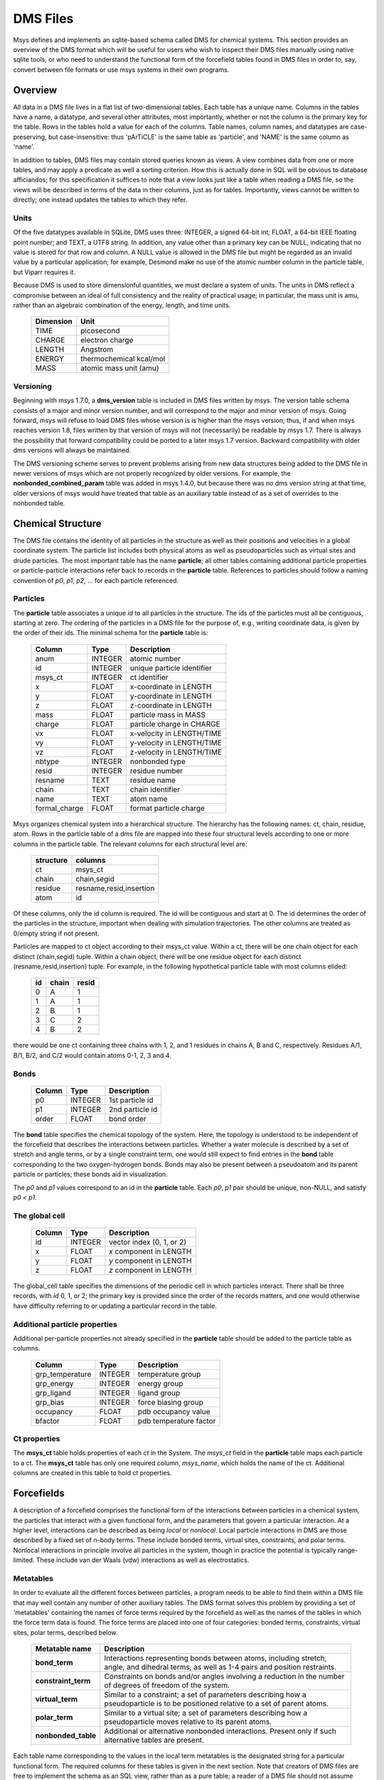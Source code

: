 *********
DMS Files
*********

Msys defines and implements an sqlite-based schema called DMS for
chemical systems.   This section provides an overview of the DMS
format which will be useful for users who wish to inspect their DMS
files manually using native sqlite tools, or who need to understand
the functional form of the forcefield tables found in DMS files in
order to, say, convert between file formats or use msys systems in
their own programs.

Overview
========

All data in a DMS file lives in a flat list of two-dimensional tables.
Each table has a unique name.  Columns in the tables have a name, a
datatype, and several other attributes, most importantly, whether or
not the column is the primary key for the table.  Rows in the tables
hold a value for each of the columns.  Table names, column names, and
datatypes are case-preserving, but case-insensitive: thus 'pArTiCLE'
is the same table as 'particle', and 'NAME' is the same column as 'name'.

In addition to tables, DMS files may contain stored queries known as views.
A view combines data from one or more tables, and may apply a predicate
as well a sorting criterion.  How this is actually done in SQL will be
obvious to database afficiandos; for this specification it suffices to
note that a view looks just like a table when reading a DMS file, so
the views will be described in terms of the data in their columns,
just as for tables.  Importantly, views cannot be written to directly;
one instead updates the tables to which they refer.

Units
-----

Of the five datatypes available in SQLite, DMS uses three: INTEGER, a
signed 64-bit int; FLOAT, a 64-bit IEEE floating point number; and TEXT,
a UTF8 string.  In addition, any value other than a primary key can be
NULL, indicating that no value is stored for that row and column.  A NULL
value is allowed in the DMS file but might be regarded as an invalid
value by a particular application; for example, Desmond make no use of
the atomic number column in the particle table, but Viparr requires it.

Because DMS is used to store dimensionful quantities, we must declare a
system of units.  The units in DMS reflect a compromise between an ideal
of full consistency and the reality of practical usage; in particular,
the mass unit is amu, rather than an algebraic combination of the energy,
length, and time units.

  =========     ========== 
  Dimension        Unit
  =========     ========== 
  TIME          picosecond 
  CHARGE        electron charge
  LENGTH        Angstrom
  ENERGY        thermochemical kcal/mol
  MASS          atomic mass unit (amu)
  =========     ========== 

Versioning
----------

Beginning with msys 1.7.0, a **dms_version** table is included in DMS
files written by msys.  The version table schema consists of a major
and minor version number, and will correspond to the major and minor
version of msys.  Going forward, msys will refuse to load DMS files
whose version is is higher than the msys version; thus, if and when
msys reaches version 1.8, files written by that version of msys will not
(necessarily) be readable by msys 1.7.  There is always the possibility
that forward compatibility could be ported to a later msys 1.7 version.
Backward compatibility with older dms versions will always be maintained.

The DMS versioning scheme serves to prevent problems arising from new
data structures being added to the DMS file in newer versions of msys 
which are not properly recognized by older versions.  For example,
the **nonbonded_combined_param** table was added in msys 1.4.0, but
because there was no dms version string at that time, older versions of
msys would have treated that table as an auxiliary table instead of
as a set of overrides to the nonbonded table.


Chemical Structure
==================

The DMS file contains the identity of all particles in the structure
as well as their positions and velocities in a global coordinate system.
The particle list includes both physical atoms as well as pseudoparticles
such as virtual sites and drude particles.  The most important table
has the name **particle**; all other tables containing additional particle
properties or particle-particle interactions refer back to records in
the **particle** table.  References to particles should follow a naming
convention of *p0*, *p1*, *p2*, ... for each particle referenced.

Particles
---------

The **particle** table associates a unique *id* to all particles
in the structure.  The ids of the particles must all be contiguous,
starting at zero.  The ordering of the particles in a DMS file for the
purpose of, e.g., writing coordinate data, is given by the order of
their ids.  The minimal schema for the **particle** table is:

  ============= =======     ===========
  Column        Type        Description
  ============= =======     ===========
  anum          INTEGER     atomic number
  id            INTEGER     unique particle identifier   
  msys_ct       INTEGER     ct identifier
  x             FLOAT       x-coordinate in LENGTH       
  y             FLOAT       y-coordinate in LENGTH       
  z             FLOAT       z-coordinate in LENGTH       
  mass          FLOAT       particle mass in MASS        
  charge        FLOAT       particle charge in CHARGE    
  vx            FLOAT       x-velocity in LENGTH/TIME    
  vy            FLOAT       y-velocity in LENGTH/TIME    
  vz            FLOAT       z-velocity in LENGTH/TIME    
  nbtype        INTEGER     nonbonded type 
  resid         INTEGER     residue number               
  resname       TEXT        residue name                 
  chain         TEXT        chain identifier             
  name          TEXT        atom name                    
  formal_charge FLOAT       format particle charge 
  ============= =======     ===========


Msys organizes chemical system into a hierarchical structure.  The
hierarchy has the following names: ct, chain, residue, atom.  Rows
in the particle table of a dms file are mapped into these four
structural levels according to one or more columns in the particle
table.  The relevant columns for each structural level are:

    =========   =======
    structure   columns
    =========   =======
    ct          msys_ct
    chain       chain,segid
    residue     resname,resid,insertion
    atom        id
    =========   =======

Of these columns, only the id column is required.  The id will be
contiguous and start at 0.  The id determines the order of the particles
in the structure, important when dealing with simulation trajectories.
The other columns are treated as 0/empty string if not present.

Particles are mapped to ct object according to their msys_ct value.
Within a ct, there will be one chain object for each distinct
(chain,segid) tuple.  Within a chain object, there will be one residue
object for each distinct (resname,resid,insertion) tuple.  For example,
in the following hypothetical particle table with most columns elided:

    ==  =====   =====
    id  chain   resid   
    ==  =====   =====
    0   A       1
    1   A       1
    2   B       1
    3   C       2
    4   B       2
    ==  =====   =====

there would be one ct containing three chains with 1, 2, and 1 residues
in chains A, B and C, respectively.  Residues A/1, B/1, B/2, and C/2
would contain atoms 0-1, 2, 3 and 4.

Bonds
-----

  ======    =======     ===========
  Column    Type        Description
  ======    =======     ===========
  p0        INTEGER     1st particle id 
  p1        INTEGER     2nd particle id 
  order     FLOAT       bond order      
  ======    =======     ===========

The **bond** table specifies the chemical topology of the system.  Here,
the topology is understood to be independent of the forcefield that describes
the interactions between particles.  Whether a water molecule is described
by a set of stretch and angle terms, or by a single constraint term, one would
still expect to find entries in the **bond** table corresponding to the
two oxygen-hydrogen bonds.  Bonds may also be present between a pseudoatom
and its parent particle or particles; these bonds aid in visualization.

The *p0* and *p1* values correspond to an id in the **particle** table.
Each *p0*, *p1* pair should be unique, non-NULL, and satisfy *p0 < p1*.

The global cell
---------------

  ======        =======     ===========
  Column        Type        Description
  ======        =======     ===========
  id            INTEGER     vector index (0, 1, or 2)    
  x             FLOAT       *x* component in LENGTH      
  y             FLOAT       *y* component in LENGTH      
  z             FLOAT       *z* component in LENGTH      
  ======        =======     ===========

The global_cell table specifies the dimensions of the periodic cell
in which particles interact.  There shall be three records, with *id*
0, 1, or 2; the primary key is provided since the order of the records
matters, and one would otherwise have difficulty referring to or updating
a particular record in the table.

Additional particle properties
------------------------------

Additional per-particle properties not already specified in the
**particle** table should be added to the particle table as columns.

  ===============   =======     ===========
  Column            Type        Description
  ===============   =======     ===========
  grp_temperature   INTEGER     temperature group        
  grp_energy        INTEGER     energy group             
  grp_ligand        INTEGER     ligand group             
  grp_bias          INTEGER     force biasing group      
  occupancy         FLOAT       pdb occupancy value          
  bfactor           FLOAT       pdb temperature factor       
  ===============   =======     ===========

Ct properties
-------------

The **msys_ct** table holds properties of each *ct* in the System.
The *msys_ct* field in the **particle** table maps each particle
to a ct.  The **msys_ct** table has only one required column,
*msys_name*, which holds the name of the ct.  Additional columns
are created in this table to hold ct properties.


Forcefields
===========

A description of a forcefield comprises the functional form of the
interactions between particles in a chemical system, the particles that
interact with a given functional form, and the parameters that govern a
particular interaction.  At a higher level, interactions can be described
as being `local` or `nonlocal`.  Local particle interactions in DMS
are those described by a fixed set of n-body terms.  These include bonded
terms, virtual sites, constraints, and polar terms.  Nonlocal interactions
in principle involve all particles in the system, though in practice
the potential is typically range-limited.  These include van der Waals
(vdw) interactions as well as electrostatics.  

Metatables
----------

In order to evaluate all the different forces between particles, a
program needs to be able to find them within a DMS file that may well
contain any number of other auxiliary tables.  The DMS format solves
this problem by providing a set of 'metatables' containing the names
of force terms required by the forcefield as well as the names of the
tables in which the force term data is found.  The force terms are placed
into one of four categories: bonded terms, constraints, virtual sites,
polar terms, described below.

  ===================   ===========
  Metatable name        Description
  ===================   ===========
  **bond_term**         Interactions representing bonds between atoms, including stretch, angle, and dihedral terms, as well as 1-4 pairs and position restraints.
  **constraint_term**   Constraints on bonds and/or angles involving a reduction in the number of degrees of freedom of the system.
  **virtual_term**      Similar to a constraint; a set of parameters describing how a pseudoparticle is to be positioned relative to a set of parent atoms. 
  **polar_term**        Similar to a virtual site; a set of parameters describing how a pseudoparticle moves relative to its parent atoms. 
  **nonbonded_table**   Additional or alternative nonbonded interactions.  Present only if such alternative tables are present.
  ===================   ===========

Each table name corresponding to the values in the local term metatables
is the designated string for a particular functional form.
The required columns for these tables is given in the next section.  Note
that creators of DMS files are free to implement the schema as an SQL
view, rather than as a pure table; a reader of a DMS file should not assume
anything about how the columns in the table name have been assembled.

Bond Terms
----------

Stretch terms
^^^^^^^^^^^^^

The vibrational motion between two atoms :math:`(i,j)` is represented by a
harmonic potential as:

.. math::

   V_s(r_{ij}) = f_c(r_{ij}-r_0)^2

where :math:`f_c` is the bond force constant in units of
:math:`\mathrm{Energy}/\mathrm{Length}^2` and :math:`r_0` is the equilibrium
bond distance.  Terms in ``stretch_harm``
are evaluated using this potential.

.. tabularcolumns:: |l|l|L|

.. _`tab:stretchharm`:

.. table:: Schema for the ``stretch_harm`` table

   +-----------+-------+----------------------------------------------+
   |name       |type   |description                                   |
   +===========+=======+==============================================+
   |r0         |FLOAT  |equilibrium separation (LENGTH)               |
   +-----------+-------+----------------------------------------------+
   |fc         |FLOAT  |force constant (ENERGY / LENGTH\ :sup:`2`)    |
   +-----------+-------+----------------------------------------------+
   |p0         |INTEGER|1st particle                                  |
   +-----------+-------+----------------------------------------------+
   |p1         |INTEGER|2nd particle                                  |
   +-----------+-------+----------------------------------------------+
   |constrained|INTEGER|if nonzero, constrained; default 0            |
   +-----------+-------+----------------------------------------------+

Stretch terms that overlap with
constraints should have the constrained field set to 1.  Applications
that evaluate constraint terms need not evaluate ``stretch_harm``
records that are marked as constrained.

Angle terms
^^^^^^^^^^^

The angle vibration between three atoms :math:`(i,j,k)`  is evaluated as:

.. math::

   V_a(\theta_{ijk}) = f_c(\theta_{ijk}-\theta_0)^2

where :math:`f_c` is the angle force constant in
:math:`\mathrm{Energy}/\mathrm{Radians}^2` and :math:`\theta_0` is the equilibrium
angle in radians.  Beware, the explicit use of the :math:`\theta_{ijk}`
angle will introduce discontinuities in the potential at
:math:`\theta_{ijk} = \pm\pi`\ .  Terms in ``angle_harm``
are evaluated using this potential.

.. tabularcolumns:: |l|l|L|

.. `tab:angleharm`::

.. table:: Schema for the ``angle_harm`` table

   +-----------+-------+----------------------------------------------+
   |name       |type   |description                                   |
   +===========+=======+==============================================+
   |theta0     |FLOAT  |equilibrium angle (DEGREES)                   |
   +-----------+-------+----------------------------------------------+
   |fc         |FLOAT  |force constant (ENERGY / RADIAN\ :sup:`2`)    |
   +-----------+-------+----------------------------------------------+
   |p0         |INTEGER|1st particle                                  |
   +-----------+-------+----------------------------------------------+
   |p1         |INTEGER|2nd particle                                  |
   +-----------+-------+----------------------------------------------+
   |p2         |INTEGER|3rd particle                                  |
   +-----------+-------+----------------------------------------------+
   |constrained|INTEGER|constrained if nonzero; default 0             |
   +-----------+-------+----------------------------------------------+

The :math:`p0` particle forms the
vertex.  Angle terms that overlap with constraints should have the
constrained field set to 1.  Applications that evaluate constraint
terms need not evaluate ``angle_harm`` records that are marked as
constrained.

Proper dihedral terms
^^^^^^^^^^^^^^^^^^^^^

Two functional forms for calculating proper and improper torsion
potential terms are specified.  The first is:

.. math::

   V_t(\phi_{ijkl}) = f_{c0}
   + \sum_{n=1}^6 f_{cn} \cos(n\phi_{ijkl}-\phi_0)

where :math:`f_{c0} \ldots f_{c6}` are dihedral angle force constants in units
of Energy and :math:`\phi_0` is the equilibrium dihedral angle
in radians.
The :math:`\phi` angle is formed by the planes :math:`p0`\ --\ :math:`p1`\ --\ :math:`p2` and
:math:`p1`\ --\ :math:`p2`\ --\ :math:`p3`\ .
Terms in ``dihedral_trig`` are handled by this potential function.

.. tabularcolumns:: |l|l|L|

.. _`tab:dihedral_trig`:

.. table:: Schema for the ``dihedral_trig`` table.

   +----+-------+-------------------------------+
   |name|type   |description                    |
   +====+=======+===============================+
   |phi0|FLOAT  |phase (DEGREES)                |
   +----+-------+-------------------------------+
   |fc0 |FLOAT  |order-0 force constant (ENERGY)|
   +----+-------+-------------------------------+
   |fc1 |FLOAT  |order-1 force constant (ENERGY)|
   +----+-------+-------------------------------+
   |fc2 |FLOAT  |order-2 force constant (ENERGY)|
   +----+-------+-------------------------------+
   |fc3 |FLOAT  |order-3 force constant (ENERGY)|
   +----+-------+-------------------------------+
   |fc4 |FLOAT  |order-4 force constant (ENERGY)|
   +----+-------+-------------------------------+
   |fc5 |FLOAT  |order-5 force constant (ENERGY)|
   +----+-------+-------------------------------+
   |fc6 |FLOAT  |order-6 force constant (ENERGY)|
   +----+-------+-------------------------------+
   |p0  |INTEGER|1st particle                   |
   +----+-------+-------------------------------+
   |p1  |INTEGER|2nd particle                   |
   +----+-------+-------------------------------+
   |p2  |INTEGER|3rd particle                   |
   +----+-------+-------------------------------+
   |p3  |INTEGER|4th particle                   |
   +----+-------+-------------------------------+

Improper dihedral terms
^^^^^^^^^^^^^^^^^^^^^^^

The second dihedral functional form is:

.. math::
   :label:  eqn:improper_harm

   V_t(\phi_{ijkl}) = f_c (\phi_{ijkl}-\phi_0)^2

where :math:`f_c` is the dihedral angle force constant in units of
Energy/radians\ :math:`^2` and :math:`\phi_0` is the equilibrium dihedral angle
in radians.  The :math:`\phi` angle is formed by the planes
:math:`p0`\ --\ :math:`p1`\ --\ :math:`p2` and :math:`p1`\ --\ :math:`p2`\ --\ :math:`p3`\ .  Terms in
``improper_harm`` are handled by this potential function.

The harmonic dihedral term given in Equation :eq:`eqn:improper_harm` can lead to
accuracy issues if :math:`f_c` is too small, or if initial conditions are poorly
chosen due to a discontinuity in the definition of the first derivative
with respect to :math:`i` in :math:`\phi_{ijkl}` near :math:`\phi_0 \pm \pi`\ .

.. tabularcolumns:: |l|l|L|

.. _`tab:improper_harm`:

.. table:: Schema for the ``improper_harm`` table.

   +----+-------+-------------------------------------------+
   |name|type   |description                                |
   +====+=======+===========================================+
   |phi0|FLOAT  |equilibrium separation (DEGREES)           |
   +----+-------+-------------------------------------------+
   |fc  |FLOAT  |force constant (ENERGY / RADIANS\ :sup:`2`)|
   +----+-------+-------------------------------------------+
   |p0  |INTEGER|1st particle                               |
   +----+-------+-------------------------------------------+
   |p1  |INTEGER|2nd particle                               |
   +----+-------+-------------------------------------------+
   |p2  |INTEGER|3rd particle                               |
   +----+-------+-------------------------------------------+
   |p3  |INTEGER|4th particle                               |
   +----+-------+-------------------------------------------+

CMAP torsion terms
^^^^^^^^^^^^^^^^^^


CMAP is a torsion-torsion cross-term that uses a tabulated energy
correction.  It is found in more recent versions of the CHARMM
forcefield.  The potential function is given by:

.. math::

   V_c(\phi,\psi) =
   \sum_{n=1}^4\sum_{m=1}^4
   C_{nm}\left(\frac{\psi-\psi_L}{\Delta_\psi}\right)^{n-1}\left(\frac{\phi-\phi_L}{\Delta_\phi}\right)^{m-1}

where :math:`C_{nm}` are bi-cubic interpolation coefficients derived from
the supplied energy table, :math:`\phi` is the dihedral angle formed by
particles :math:`p0 \ldots p3`\ , and :math:`\psi` is the dihedral angle formed by particles
:math:`p4 \ldots p7`\ .  The grid spacings are also derived from
the supplied energy table.  Terms in ``torsiontorsion_cmap``
are handled by this potential function.

The ``cmap`` tables for each term can be found in ``cmapN``\ ,
where ``N`` is a unique integer identifier for a particular table
(multiple ``cmap`` terms in ``torsiontorsion_cmap`` can refer to a
single ``cmapN`` block).  The format of the ``cmap`` tables
consists of two torsion angles in degrees and an associated energy.
``cmap`` tables must begin with both torsion angles equal to -180.0 and
increase fastest in the second torsion angle.  The grid spacing must
be uniform within each torsion coordinate, but can be different from
the grid spacing in other torsion coordinates.
More information can
be found in [Bro-2004]_.

.. tabularcolumns:: |l|l|L|

.. _`tab:cmaptable`:

.. table:: Schema for each of the tables holding the 2D ``cmap`` grids

   +------+-----+------------------------+
   |name  |type |description             |
   +======+=====+========================+
   |phi   |FLOAT|phi coordinate (DEGREES)|
   +------+-----+------------------------+
   |psi   |FLOAT|psi coordinate (DEGREES)|
   +------+-----+------------------------+
   |energy|FLOAT|energy value (ENERGY)   |
   +------+-----+------------------------+

The CHARMM27 forcefield uses six ``cmap`` tables, which have names
``cmap1``\ , ``cmap2``\ , ..., ``cmap6`` in DMS.

.. tabularcolumns:: |l|l|L|

.. _`tab:torsiontorsion_cmap`:

.. table:: Schema for the ``torsiontorsion_cmap`` table

   +----+-------+------------------+
   |name|type   |description       |
   +====+=======+==================+
   |cmap|INTEGER|name of cmap table|
   +----+-------+------------------+
   |p0  |INTEGER|1st particle      |
   +----+-------+------------------+
   |p1  |INTEGER|2nd particle      |
   +----+-------+------------------+
   |p2  |INTEGER|3rd particle      |
   +----+-------+------------------+
   |p3  |INTEGER|4th particle      |
   +----+-------+------------------+
   |p4  |INTEGER|5th particle      |
   +----+-------+------------------+
   |p5  |INTEGER|6th particle      |
   +----+-------+------------------+
   |p6  |INTEGER|7th particle      |
   +----+-------+------------------+
   |p7  |INTEGER|8th particle      |
   +----+-------+------------------+

.. _`sec:position_restraints`:

Position restraint terms
^^^^^^^^^^^^^^^^^^^^^^^^

Particles can be restrained to a given global coordinate by means of
the restraining potential:

.. math::

   V_r(x,y,z) = \frac{\lambda}{2} (
   f_{cx}(x-x_0)^2
   + f_{cy}(y-y_0)^2
   + f_{cz}(z-z_0)^2
   )

where :math:`f_{cx}`\ , :math:`f_{cy}`\ , :math:`f_{cz}` are the force constants in
:math:`\mathrm{Energy}/\mathrm{Length}\sp{2}` and :math:`x_0`\ , :math:`y_0`\ , :math:`z_0` are the desired global
cell coordinates (units of Length).  :math:`\lambda` is a pure scaling factor, set to 1 by
default.  Terms in ``posre_harm`` are evaluated using this potential.

.. tabularcolumns:: |l|l|L|

.. _`tab:posre_harm`:

.. table:: Schema for the ``posre_harm`` table

   +----+-------+---------------------------------------------+
   |name|type   |description                                  |
   +====+=======+=============================================+
   |fcx |FLOAT  |X force constant in ENERGY/LENGTH\ :sup:`2`  |
   +----+-------+---------------------------------------------+
   |fcy |FLOAT  |Y force constant in ENERGY/LENGTH\ :sup:`2`  |
   +----+-------+---------------------------------------------+
   |fcz |FLOAT  |Z force constant in ENERGY/LENGTH\ :sup:`2`  |
   +----+-------+---------------------------------------------+
   |p0  |INTEGER|restrained particle                          |
   +----+-------+---------------------------------------------+
   |x0  |FLOAT  |x reference coordinate                       |
   +----+-------+---------------------------------------------+
   |y0  |FLOAT  |y reference coordinate                       |
   +----+-------+---------------------------------------------+
   |z0  |FLOAT  |z reference coordinate                       |
   +----+-------+---------------------------------------------+


Pair 12--6 terms
^^^^^^^^^^^^^^^^

Pair terms in ``pair_12_6_es`` allow for modifying the normally
calculated nonbonded interactions either by scaling the interaction
energy, or by specifying new coefficients to use for a particular
pair.  This partial or modified energy is calculated in addition to
the normally calculated interaction energy.

The functional form of the pair potential is:

.. math::

   V_p(r_{ij}) =
   \frac{a_{ij}}{r_{ij}^{12}}
   - \frac{b_{ij}}{r_{ij}^{ 6}}
   + \frac{q_{ij}}{r_{ij}}

The  :math:`a_{ij}`\ , :math:`b_{ij}`\ , and :math:`q_{ij}`  coefficients are specified
in the ``pair_12_6_es`` table.

.. tabularcolumns:: |l|l|L|

.. _`tab:pair_12_6_es`:

.. table:: Schema for the ``pair_12_6_es`` table

   +----+-------+-------------------------------------------------+
   |name|type   |description                                      |
   +====+=======+=================================================+
   |aij |FLOAT  |scaled LJ12 coeff in ENERGY LENGTH\ :sup:`12`    |
   +----+-------+-------------------------------------------------+
   |bij |FLOAT  |scaled LJ6 coeff in ENERGY LENGTH\ :sup:`6`      |
   +----+-------+-------------------------------------------------+
   |qij |FLOAT  |scaled product of charges in CHARGE\ :sup:`2`    |
   +----+-------+-------------------------------------------------+
   |p0  |INTEGER|1st particle                                     |
   +----+-------+-------------------------------------------------+
   |p1  |INTEGER|2nd particle                                     |
   +----+-------+-------------------------------------------------+

Flat-bottomed harmonic well
^^^^^^^^^^^^^^^^^^^^^^^^^^^

The functional form of the flat-bottomed harmonic angle term is
:math:`V=|d|^2` where

.. math::
    
    d &= \begin{cases}
    (\theta-\theta_0+\sigma) & \mbox{where } \theta-\theta_0 < -\sigma \\
    0                   & \mbox{where } -\sigma <= \theta-\theta_0 < \sigma \\
    (\theta-\theta_0-\sigma) & \mbox{where }  \sigma <= \theta-\theta_0 
    \end{cases}

and :math:`\theta_0` is in radians.

.. tabularcolumns:: |l|l|L|

.. _`tab:angle_fbhw`:

.. table:: Schema for the ``angle_fbhw`` table

   +------+-------+---------------------------------------------+
   |name  |type   |description                                  |
   +======+=======+=============================================+
   |fc    |FLOAT  |force constant in ENERGY/RADIANS\ :sup:`2`   |
   +------+-------+---------------------------------------------+
   |theta0|FLOAT  |equilibrium angle in DEGREES                 |
   +------+-------+---------------------------------------------+
   |sigma |FLOAT  |half-width of flat-bottomed region in DEGREES|
   +------+-------+---------------------------------------------+
   |p0    |INTEGER|first particle                               |
   +------+-------+---------------------------------------------+
   |p1    |INTEGER|second particle                              |
   +------+-------+---------------------------------------------+
   |p2    |INTEGER|third particle                               |
   +------+-------+---------------------------------------------+


The functional form of the FBHW improper term is :math:`V=f_c d^2` where

.. math::

    d &= \begin{cases}
    (\phi-\phi_0+\sigma) & \mbox{where } \phi-\phi_0 < -\sigma \\
    0                   & \mbox{where } -\sigma <= \phi-\phi_0 < \sigma \\
    (\phi-\phi_0-\sigma) & \mbox{where }  \sigma <= \phi-\phi_0 
    \end{cases}


The improper dihedral angle phi is the angle between the plane
ijk and jkl. Thus fc is in ENERGY and phi0 is in RADIANS. 


.. tabularcolumns:: |l|l|L|

.. _`tab:improper_fbhw`:

.. table:: Schema for the ``improper_fbhw`` table

   +-----+-------+----------------------------------------------+
   |name |type   |description                                   |
   +=====+=======+==============================================+
   |fc   |FLOAT  |force constant in ENERGY/RADIANS\ :sup:`2`    |
   +-----+-------+----------------------------------------------+
   |phi0 |FLOAT  |equilibrium improper dihedral angle in DEGREES|
   +-----+-------+----------------------------------------------+
   |sigma|FLOAT  |half-width of flat-bottomed region in DEGREES |
   +-----+-------+----------------------------------------------+
   |p0   |INTEGER|first particle                                |
   +-----+-------+----------------------------------------------+
   |p1   |INTEGER|second particle                               |
   +-----+-------+----------------------------------------------+
   |p2   |INTEGER|third particle                                |
   +-----+-------+----------------------------------------------+
   |p3   |INTEGER|fourth particle                               |
   +-----+-------+----------------------------------------------+


The functional form of the FBHW posre term is :math:`V=f_c/2 d^2` where

.. math::

    d = \begin{cases}
    |r-r0|-\sigma & \mbox{where } |r-r0| > \sigma \\
        0         & \mbox{where } |r-r0| <= \sigma
    \end{cases}


This is not as general as the fully harmonic position restraint term
in that you can't specify different force constants for the three
coordinate axes.

.. tabularcolumns:: |l|l|L|

.. _`tab:posre_fbhw`:

.. table:: Schema for the ``posre_fbhw`` table

   +-----+-------+-------------------------------------------+
   |name |type   |description                                |
   +=====+=======+===========================================+
   |fc   |FLOAT  |force constant in ENERGY/LENGTH\ :sup:`2`  |
   +-----+-------+-------------------------------------------+
   |x0   |FLOAT  |equilibrium :math:`x` coordinate in LENGTH |
   +-----+-------+-------------------------------------------+
   |y0   |FLOAT  |equilibrium :math:`y` coordinate in LENGTH |
   +-----+-------+-------------------------------------------+
   |z0   |FLOAT  |equilibrium :math:`z` coordinate in LENGTH |
   +-----+-------+-------------------------------------------+
   |sigma|FLOAT  |radius of flat-bottomed region in LENGTH   |
   +-----+-------+-------------------------------------------+
   |p0   |INTEGER|restrained particle                        |
   +-----+-------+-------------------------------------------+

Exclusions
----------

Exclusion terms in ``exclusion`` are used to prevent
calculation of certain non bonded interactions at short ranges.  The
excluded interactions are typically those that involve particles
separated by one or two bonds, as these interactions are assumed to be
adequately modeled by the stretch and angle terms described above.

.. _`tab:exclusion`:

.. tabularcolumns:: |l|l|L|

.. table:: Schema for the ``exclusion`` table

   +----+-------+------------+
   |name|type   |description |
   +====+=======+============+
   |p0  |INTEGER|1st particle|
   +----+-------+------------+
   |p1  |INTEGER|2nd particle|
   +----+-------+------------+

It is required that :math:`p0 < p1` for each term, and every :math:`p0`\ , :math:`p1`
pair should be unique.

Constraint Terms
----------------

Constraints fix the distances between pairs of particles according to
a topology of rigid rods:

.. math::

   || r_i - r_j || &= d_{ij}

   || r_k - r_l || &= d_{kl}

   \ldots

The topologies that can be constrained are:

+ **AHn**: n particles connected to a single particle, with
  :math:`1 \le n \le 8`.
+ **HOH**: three mutually connected particles.

The schemas in the DMS file for ``AHn`` and ``HOH`` constraints
are shown in :ref:`tab:constraint-ahn` and :ref:`tab:constraint-hoh`,
respectively.  Each record in the ``AHn`` table gives the length of
the bonds between a single parent atom and ``n`` child atoms.
Each record in the ``HOH`` table gives the angle between the two
O-H bonds and the respective bonds lengths.

.. tabularcolumns:: |l|l|L|

.. _`tab:constraint-ahn`:

.. table:: Schema for the ``constraint_ahN`` tables


   +------+-------+-----------------+
   |name  |type   |description      |
   +======+=======+=================+
   |r1    |FLOAT  |A-H1 distance    |
   +------+-------+-----------------+
   |r2    |FLOAT  |A-H2 distance    |
   +------+-------+-----------------+
   |...   |       |                 |
   +------+-------+-----------------+
   |rN    |FLOAT  |A-HN distance    |
   +------+-------+-----------------+
   |p0    |INTEGER|id of parent atom|
   +------+-------+-----------------+
   |p1    |INTEGER|id of H1         |
   +------+-------+-----------------+
   |p2    |INTEGER|id of H2         |
   +------+-------+-----------------+
   |...   |       |                 |
   +------+-------+-----------------+
   |pN    |INTEGER|id of HN         |
   +------+-------+-----------------+

.. tabularcolumns:: |l|l|L|

.. _`tab:constraint-hoh`:

.. table:: Schema for the ``constraint_hoh`` (rigid water) table

   +-----+-------+-------------------------+
   |name |type   |description              |
   +=====+=======+=========================+
   |theta|FLOAT  |H-O-H angle in DEGREES   |
   +-----+-------+-------------------------+
   |r1   |FLOAT  |O-H1 distance            |
   +-----+-------+-------------------------+
   |r2   |FLOAT  |O-H2 distance            |
   +-----+-------+-------------------------+
   |p0   |INTEGER|id of heavy atom (oxygen)|
   +-----+-------+-------------------------+
   |p1   |INTEGER|id of H1                 |
   +-----+-------+-------------------------+
   |p2   |INTEGER|id of H2                 |
   +-----+-------+-------------------------+

A constrained particle is no longer free; each such particle has
:math:`3 - m/2` degrees of freedom, where :math:`m` is the number of
independent constraints involved; for example, a pair of particles
having only one distance constraint between them has five degrees of
freedom.  Constraints thus affect the calculation of the instantaneous
temperature and pressure, which depend on the number of degrees of
freedom.

The ``AHnR`` constraints are versions of the ``AHn`` constraints with
additional distances sufficient to create a rigid body.  As with water
constraints, the alternative Reich algorithm is used by default.

.. tabularcolumns:: |l|l|L|

.. _`tab:constraint-ah1r`:

.. table:: Schema for the ``constraint_ah1R`` table

   +------+-------+-----------------+
   |name  |type   |description      |
   +======+=======+=================+
   |r1    |FLOAT  |A-H1 distance    |
   +------+-------+-----------------+
   |p0    |INTEGER|id of parent atom|
   +------+-------+-----------------+
   |p1    |INTEGER|id of H1         |
   +------+-------+-----------------+

.. tabularcolumns:: |l|l|L|

.. _`tab:constraint-ah2r`:


.. table:: Schema for the ``constraint_ah2R`` table

   +------+-------+-----------------+
   |name  |type   |description      |
   +======+=======+=================+
   |r1    |FLOAT  |A-H1 distance    |
   +------+-------+-----------------+
   |r2    |FLOAT  |A-H2 distance    |
   +------+-------+-----------------+
   |r3    |FLOAT  |H1-H2 distance   |
   +------+-------+-----------------+
   |p0    |INTEGER|id of parent atom|
   +------+-------+-----------------+
   |p1    |INTEGER|id of H1         |
   +------+-------+-----------------+
   |p2    |INTEGER|id of H2         |
   +------+-------+-----------------+

.. tabularcolumns:: |l|l|L|

.. _`tab:constraint-ah3r`:

.. table:: Schema for the ``constraint_ah3R`` table

   +------+-------+-----------------+
   |name  |type   |description      |
   +======+=======+=================+
   |r1    |FLOAT  |A-H1 distance    |
   +------+-------+-----------------+
   |r2    |FLOAT  |A-H2 distance    |
   +------+-------+-----------------+
   |r3    |FLOAT  |A-H3 distance    |
   +------+-------+-----------------+
   |r4    |FLOAT  |H1-H2 distance   |
   +------+-------+-----------------+
   |r5    |FLOAT  |H1-H3 distance   |
   +------+-------+-----------------+
   |r6    |FLOAT  |H2-H3 distance   |
   +------+-------+-----------------+
   |p0    |INTEGER|id of parent atom|
   +------+-------+-----------------+
   |p1    |INTEGER|id of H1         |
   +------+-------+-----------------+
   |p2    |INTEGER|id of H2         |
   +------+-------+-----------------+
   |p3    |INTEGER|id of H3         |
   +------+-------+-----------------+


Virtual sites
-------------

.. parsed-literal::

   force.virtual = {
     exclude = [ ... ] # optional names to remove
     include = [ ... ] # optional names to add
     # typically, no other per-term arguments required
   }

Virtual sites, a form of pseudoparticle, are additional off-atom
interaction sites that can be added to a molecular system.  These
sites can have charge or van der Waals parameters associated with
them; they are usually massless.  The TIP4P and TIP5P water models are
examples that contain one and two off-atom (virtual) sites,
respectively.  Because these sites are massless, it is necessary to
redistribute any forces acting on them to the particles used in their
construction.  (A consistent way to do this can be found in [Gun-1984]_.) The
virial in most cases must also be modified after redistributing the
virtual site force.

The types of virtual site placement routines are described below.

lc2 virtual site
^^^^^^^^^^^^^^^^

The lc2 virtual site is placed some fraction a along the vector
between two particles :math:`(i,j)`\ .

.. math::

   \vec r_v = (1-c_1)\vec r_i + c_1 \vec r_j

.. tabularcolumns:: |l|l|L|

.. _`tab:virtuallc2`:

.. table:: Schema for ``virtual_lc2`` records

   +----+-------+-----------------+
   |name|type   |description      |
   +====+=======+=================+
   |c1  |FLOAT  |coefficient 1    |
   +----+-------+-----------------+
   |p0  |INTEGER|pseudoparticle id|
   +----+-------+-----------------+
   |p1  |INTEGER|parent atom i    |
   +----+-------+-----------------+
   |p2  |INTEGER|parent atom j    |
   +----+-------+-----------------+

Pseudoparticle :math:`p0` is
placed at the fractional position :math:`c1` along the interpolated line between
:math:`p1` and :math:`p2`\ .

lc3 virtual site
^^^^^^^^^^^^^^^^

The lc3 virtual site is placed some fraction :math:`a` and :math:`b` along the
vectors between particles :math:`(i,j)` and :math:`(i,k)` respectively.  The
virtual particle lies in the plane formed by :math:`(i,j,k)`\ .

.. math::

   \vec r_v = (1-c_1-c_2)\vec r_i + c_1 \vec r_j + c_2 \vec r_k

.. tabularcolumns:: |l|l|L|

.. _`tab:virtual_lc3`:

.. table:: Schema for the ``virtual_lc3`` table

   +----+-------+-----------------+
   |name|type   |description      |
   +====+=======+=================+
   |c1  |FLOAT  |coefficient 1    |
   +----+-------+-----------------+
   |c2  |FLOAT  |coefficient 2    |
   +----+-------+-----------------+
   |p0  |INTEGER|pseudoparticle id|
   +----+-------+-----------------+
   |p1  |INTEGER|parent atom i    |
   +----+-------+-----------------+
   |p2  |INTEGER|parent atom j    |
   +----+-------+-----------------+
   |p3  |INTEGER|parent atom k    |
   +----+-------+-----------------+

fdat3 virtual site
^^^^^^^^^^^^^^^^^^

The fdat3 virtual site is placed at a fixed distance  :math:`d`  from
particle  :math:`i`\ , at a fixed angle :math:`\theta`
defined by particles  :math:`(v,i,j)`  and at a fixed torsion :math:`\phi`
defined by particles :math:`(v,i,j,k)`\ .

.. math::

   \vec r_v = \vec r_i +
   a \vec r_{1} +  b \vec r_{2} + c \vec r_{2}\times \vec r_{1}

where :math:`\vec r_1` and :math:`\vec r_2` are unit vectors defined by

.. math::

   \vec r_1 &\propto \vec r_j - \vec r_i

   \vec r_2 &\propto \vec r_k - \vec r_j - (\vec r_k - \vec r_j)\cdot \vec r_1 \vec r_1

The coefficients :math:`a`\ , :math:`b` and :math:`c` above are defined as
:math:`a = d\cos(\theta)`\ , :math:`b = d\sin(\theta)\cos(\phi)` and
:math:`c = d\sin(\theta)\sin(\phi)`\ .

.. tabularcolumns:: |l|l|L|

.. _`tab:virtual_fdat3`:

.. table:: Schema for the ``virtual_fdat3`` table

   +----+-------+--------------------------+
   |name|type   |description               |
   +====+=======+==========================+
   |c1  |FLOAT  |:math:`d` coefficient     |
   +----+-------+--------------------------+
   |c2  |FLOAT  |:math:`\theta` coefficient|
   +----+-------+--------------------------+
   |c3  |FLOAT  |:math:`\phi` coefficient  |
   +----+-------+--------------------------+
   |p0  |INTEGER|pseudoparticle id         |
   +----+-------+--------------------------+
   |p1  |INTEGER|parent atom i             |
   +----+-------+--------------------------+
   |p2  |INTEGER|parent atom j             |
   +----+-------+--------------------------+
   |p3  |INTEGER|parent atom k             |
   +----+-------+--------------------------+

out3 virtual site
^^^^^^^^^^^^^^^^^

The out3 virtual site can be placed out of the plane of three
particles :math:`(i,j,k)`\ .

.. math::

   \vec r_v = \vec r_i + c_1 (\vec r_j-\vec r_i) + c_2 (\vec r_k-\vec r_i)
   + c_3 (\vec r_j-\vec r_i) \times (\vec r_k-\vec r_i)

.. tabularcolumns:: |l|l|L|

.. _`tab:virtual_out3`:

.. table:: Schema for the ``virtual_out3`` table

   +----+-------+-----------------+
   |name|type   |description      |
   +====+=======+=================+
   |c1  |FLOAT  |coefficient 1    |
   +----+-------+-----------------+
   |c2  |FLOAT  |coefficient 2    |
   +----+-------+-----------------+
   |c3  |FLOAT  |coefficient 3    |
   +----+-------+-----------------+
   |p0  |INTEGER|pseudoparticle id|
   +----+-------+-----------------+
   |p1  |INTEGER|parent atom i    |
   +----+-------+-----------------+
   |p2  |INTEGER|parent atom j    |
   +----+-------+-----------------+
   |p3  |INTEGER|parent atom k    |
   +----+-------+-----------------+

Nonbonded interactions
----------------------

The functional form for nonbonded interactions, as well as the
tables containing the interaction parameters and type assignments,
are given by the fields in the **nonbonded_info** table, shown below:

  ===============   =======     ===========
  Column            Type        Description
  ===============   =======     ===========
  name              TEXT        nonbonded functional form 
  rule              TEXT        combining rule for nonbonded parameters 
  ===============   =======     ===========

There should exactly one record in the **nonbonded_info** table.
Like the local interaction tables,
the *name* field indicates the functional form of the nonbonded
interaction type.  If the particles have no nonbonded interactions,
*name* should have the special value `none`.

The parameters for nonbonded interactions will be stored in a table
called **nonbonded_param**, whose schema depends on the value of
*name* in **nonbonded_info**.  All such schemas must have a
primary key column called *id*; there are no other restrictions.

The *nbtype* column in the **particle** table gives the nonbonded
type assignment.  The value of the type assignment must correspond to
one of the primary keys in the **nonbonded_param** table.

Typically, the parameters governing the nonbonded interaction between
a pair of particles is a simple function of the parameters assigned to
the individual particles.  For example, in a Lennard-Jones functional
form with parameters *sigma* and *epsilon*, the combined parameters are
typically the arithmetic or geometric mean of *sigma* and *epsilon*.
The required approach is obtained by the application from the value of
*rule* in **nonbonded_info**.

For the interaction parameters that cannot be so simply derived, a table
called **nonbonded_combined_param** may be provided, with a schema shown
in Table~\ref{tab:combinedparam}.  Like the **nonbonded_param** table,
the schema of **nonbonded_combined_param** will depend on the functional
form of the nonbonded interactions, but there are two required columns,
which indicate which entry in **nonbonded_param** are being overridden.
Only *param1* and *param2* are required; the remaining columns provide
the interaction-dependent coefficients.

  ===============   =======     ===========
  Column            Type        Description
  ===============   =======     ===========
  param1            INTEGER      1st entry in **nonbonded_param** table
  param2            INTEGER      2nd entry in **nonbonded_param** table
  coeff1            FLOAT        first combined coefficient 
  \                              other combined coefficients... 
  ===============   =======     ===========

.. tabularcolumns:: |l|l|L|

.. _`tab:vdw126`:

.. table:: Schema for the **vdw_12_6** nonbonded type

   +-------+-----+--------------------+
   |name   |type |description         |
   +=======+=====+====================+
   |sigma  |FLOAT|VdW radius in LENGTH|
   +-------+-----+--------------------+
   |epsilon|FLOAT|VdW energy in ENERGY|
   +-------+-----+--------------------+

The functional form is
:math:`V = a_{ij} / |r|^{12} + b_{ij} / |r|^6`\ , where :math:`a_{ij}` and :math:`b_{ij}` are computed
by applying either the combining rule from ``nonbonded_info`` or the
value from ``nonbonded_combined_param`` to obtain
:math:`\sigma` and :math:`\epsilon`\ , then computing
:math:`a_{ij} = 4 \epsilon \sigma^{12}` and :math:`b_{ij} = -4 \epsilon \sigma^6`\ .



Alchemical systems
==================

Methods for calculating relative free energies or energies of solvation
using free energy perturbation (FEP) involve mutating one or more chemical
entities from a reference state, labeled 'A', to a new state, labeled
'B'.  DMS treats FEP calculations as just another set of interactions
with an extended functional form.  In order to permit multiple independent
mutations to be carried out in the same simulation, a 'moiety' label is
applied to each mutating particle and bonded term.

Any particle whose charge or nonbonded parameters changes in going
from state A to state B, is considered to be an alchemical particle
and must have a moiety assigned to it.  The set of distinct moieties
should begin at 0 and increase consecutively.  The set of alchemical
particles, if any, 
should be provided in a table called **alchemical_particle** shown
below:

  ===============   =======     ===========
  Column            Type        Description
  ===============   =======     ===========
  p0                INTEGER     alchemical particle id 
  moiety            INTEGER     moiety assignment 
  nbtypeA           INTEGER     entry in nonbonded_param for A state 
  nbtypeB           INTEGER     entry in nonbonded_param for B state 
  chargeA           FLOAT       charge in the A state 
  chargeB           FLOAT       charge in the B state 
  ===============   =======     ===========

Alchemical bonded terms can be treated by creating a table analogous
to the non-alchemical version, but replacing each interaction parameter
with an 'A' and a 'B' version.  As a naming convention, the string
`alchemical_` should be prepended to the name of the table.  An example
is given below for **alchemical_stretch_harm** records, corresponding
to alchemical harmonic stretch terms with a functional form given by
interpolating between the parameters for states A and B.

  ===============   =======     ===========
  Column            Type        Description
  ===============   =======     ===========
  r0A               FLOAT       equilibrium separation in A state 
  fcA               FLOAT       force constant in A state 
  r0B               FLOAT       equilibrium separation in B state 
  fcB               FLOAT       force constant in B state 
  ---------------   -------     -----------
  p0                INTEGER     1st particle 
  p1                INTEGER     2nd particle 
  moiety            INTEGER     chemical group 
  ===============   =======     ===========

References
==========

.. [Bro-2004] C. L. Brooks III, A. D. MacKerell Jr., M. Feig,
   "Extending the treatment of backbone energetics in protein force
   fields: limitations of gas-phase quantum mechanics in reproducing
   protein conformational distributions in molecular dynamics
   simulations", *J. Comput. Chem.*, 25:1400--1415, 2004.

.. [Gun-1984] W. F. van Gunsteren H. J. C Berendsen, "Molecular
   dynamics simulations: Techniques and approaches", In A. J. Barnes
   et al., editor, *Molecular Liquids: Dynamics and Interactions*,
   NATO ASI C 135, pages 475--500. Reidel Dordrecht, The Netherlands,
   1984.

